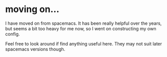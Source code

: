 *  moving on...
I have moved on from spacemacs. It has been really helpful over the years, but seems a bit too heavy for me now, so I went on constructing my own config.

Feel free to look around if find anything useful here. They may not suit later spacemacs versions though.
